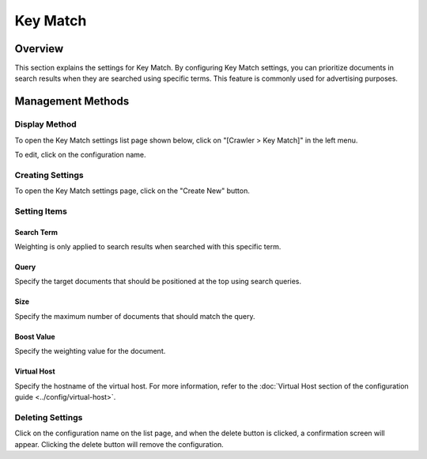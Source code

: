 =========
Key Match
=========

Overview
=========

This section explains the settings for Key Match. By configuring Key Match settings, you can prioritize documents in search results when they are searched using specific terms. This feature is commonly used for advertising purposes.

Management Methods
==================

Display Method
--------------

To open the Key Match settings list page shown below, click on "[Crawler > Key Match]" in the left menu.

|image0|

To edit, click on the configuration name.

Creating Settings
-----------------

To open the Key Match settings page, click on the "Create New" button.

|image1|

Setting Items
-------------

Search Term
:::::::::::

Weighting is only applied to search results when searched with this specific term.

Query
:::::

Specify the target documents that should be positioned at the top using search queries.

Size
::::

Specify the maximum number of documents that should match the query.

Boost Value
:::::::::::

Specify the weighting value for the document.

Virtual Host
::::::::::::

Specify the hostname of the virtual host. For more information, refer to the :doc:`Virtual Host section of the configuration guide <../config/virtual-host>`.

Deleting Settings
-----------------

Click on the configuration name on the list page, and when the delete button is clicked, a confirmation screen will appear. Clicking the delete button will remove the configuration.

.. |image0| image:: ../../../resources/images/en/14.8/admin/keymatch-1.png
.. |image1| image:: ../../../resources/images/en/14.8/admin/keymatch-2.png